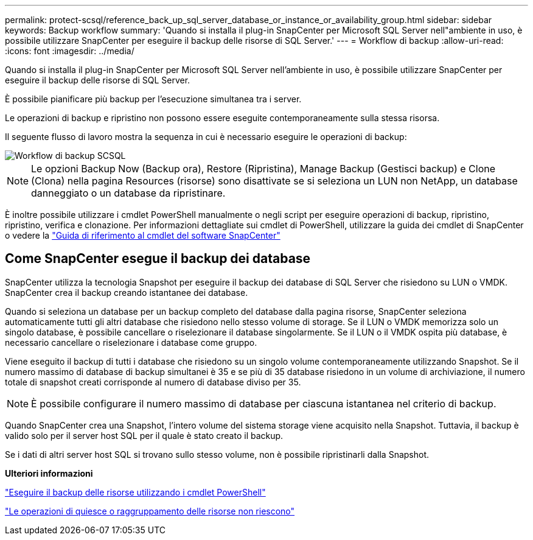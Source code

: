 ---
permalink: protect-scsql/reference_back_up_sql_server_database_or_instance_or_availability_group.html 
sidebar: sidebar 
keywords: Backup workflow 
summary: 'Quando si installa il plug-in SnapCenter per Microsoft SQL Server nell"ambiente in uso, è possibile utilizzare SnapCenter per eseguire il backup delle risorse di SQL Server.' 
---
= Workflow di backup
:allow-uri-read: 
:icons: font
:imagesdir: ../media/


[role="lead"]
Quando si installa il plug-in SnapCenter per Microsoft SQL Server nell'ambiente in uso, è possibile utilizzare SnapCenter per eseguire il backup delle risorse di SQL Server.

È possibile pianificare più backup per l'esecuzione simultanea tra i server.

Le operazioni di backup e ripristino non possono essere eseguite contemporaneamente sulla stessa risorsa.

Il seguente flusso di lavoro mostra la sequenza in cui è necessario eseguire le operazioni di backup:

image::../media/scsql_backup_workflow.png[Workflow di backup SCSQL]


NOTE: Le opzioni Backup Now (Backup ora), Restore (Ripristina), Manage Backup (Gestisci backup) e Clone (Clona) nella pagina Resources (risorse) sono disattivate se si seleziona un LUN non NetApp, un database danneggiato o un database da ripristinare.

È inoltre possibile utilizzare i cmdlet PowerShell manualmente o negli script per eseguire operazioni di backup, ripristino, ripristino, verifica e clonazione. Per informazioni dettagliate sui cmdlet di PowerShell, utilizzare la guida dei cmdlet di SnapCenter o vedere la https://docs.netapp.com/us-en/snapcenter-cmdlets-50/index.html["Guida di riferimento al cmdlet del software SnapCenter"]



== Come SnapCenter esegue il backup dei database

SnapCenter utilizza la tecnologia Snapshot per eseguire il backup dei database di SQL Server che risiedono su LUN o VMDK. SnapCenter crea il backup creando istantanee dei database.

Quando si seleziona un database per un backup completo del database dalla pagina risorse, SnapCenter seleziona automaticamente tutti gli altri database che risiedono nello stesso volume di storage. Se il LUN o VMDK memorizza solo un singolo database, è possibile cancellare o riselezionare il database singolarmente. Se il LUN o il VMDK ospita più database, è necessario cancellare o riselezionare i database come gruppo.

Viene eseguito il backup di tutti i database che risiedono su un singolo volume contemporaneamente utilizzando Snapshot. Se il numero massimo di database di backup simultanei è 35 e se più di 35 database risiedono in un volume di archiviazione, il numero totale di snapshot creati corrisponde al numero di database diviso per 35.


NOTE: È possibile configurare il numero massimo di database per ciascuna istantanea nel criterio di backup.

Quando SnapCenter crea una Snapshot, l'intero volume del sistema storage viene acquisito nella Snapshot. Tuttavia, il backup è valido solo per il server host SQL per il quale è stato creato il backup.

Se i dati di altri server host SQL si trovano sullo stesso volume, non è possibile ripristinarli dalla Snapshot.

*Ulteriori informazioni*

link:task_back_up_resources_using_powershell_cmdlets_for_sql.html["Eseguire il backup delle risorse utilizzando i cmdlet PowerShell"]

link:https://kb.netapp.com/Advice_and_Troubleshooting/Data_Protection_and_Security/SnapCenter/Quiesce_or_grouping_resources_operations_fail["Le operazioni di quiesce o raggruppamento delle risorse non riescono"]
